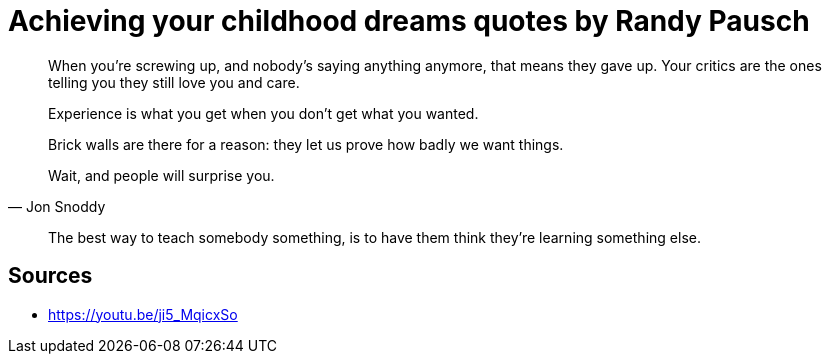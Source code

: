 = Achieving your childhood dreams quotes by Randy Pausch

[quote,]
When you're screwing up, and nobody's saying anything anymore, that means they gave up.
Your critics are the ones telling you they still love you and care.

[quote,]
Experience is what you get when you don't get what you wanted.

[quote,]
Brick walls are there for a reason: they let us prove how badly we want things.

[quote, Jon Snoddy]
Wait, and people will surprise you.

[quote,]
The best way to teach somebody something, is to have them think they're learning something else.

== Sources

- https://youtu.be/ji5_MqicxSo
